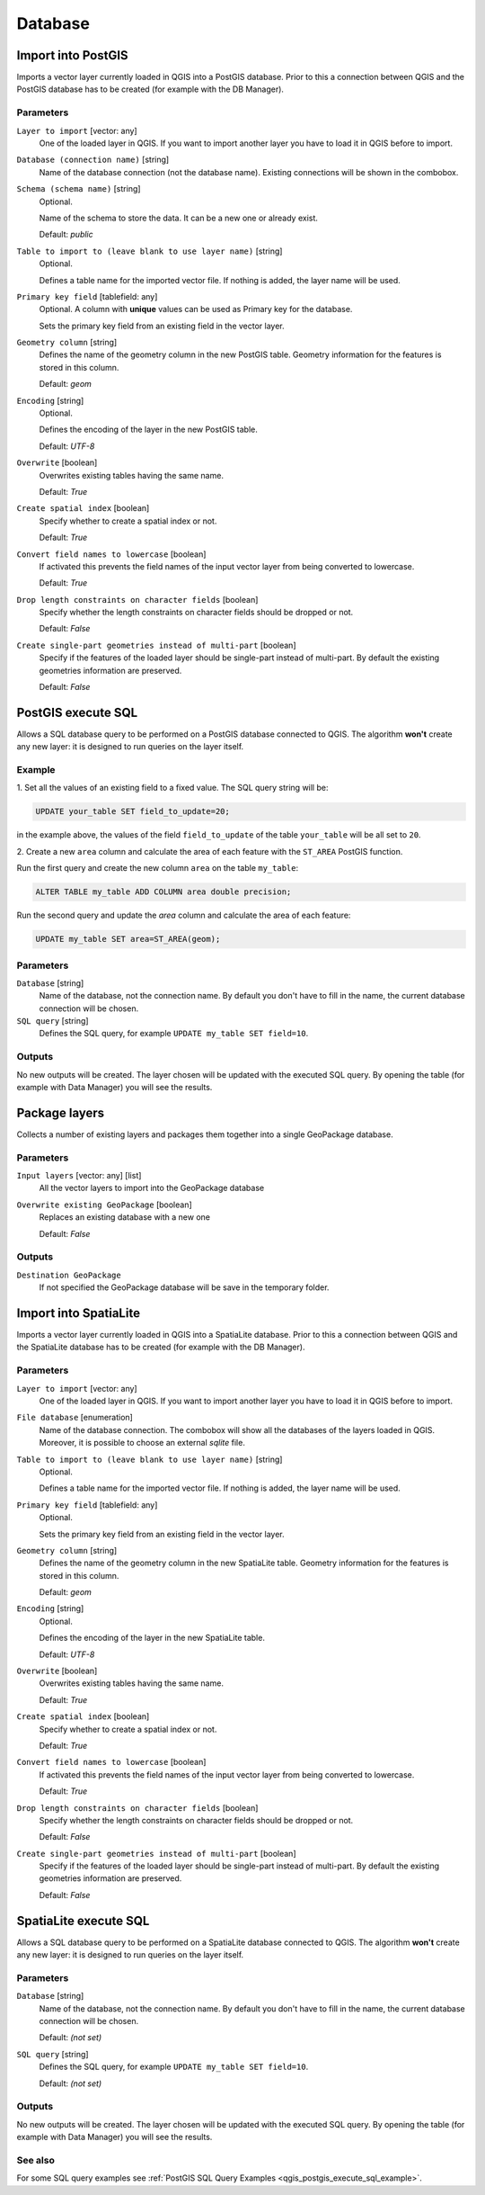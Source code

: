 .. only:: html

   |updatedisclaimer|

Database
========

.. only:: html

   .. contents::
      :local:
      :depth: 1

.. _qgisimportintopostgis:

Import into PostGIS
-------------------

Imports a vector layer currently loaded in QGIS into a PostGIS database.
Prior to this a connection between QGIS and the PostGIS database has to
be created (for example with the DB Manager).

Parameters
..........

``Layer to import`` [vector: any]
  One of the loaded layer in QGIS. If you want to import another layer you have
  to load it in QGIS before to import.

``Database (connection name)`` [string]
  Name of the database connection (not the database name). Existing connections
  will be shown in the combobox.

``Schema (schema name)`` [string]
  Optional.

  Name of the schema to store the data. It can be a new one or already exist.

  Default: *public*

``Table to import to (leave blank to use layer name)`` [string]
  Optional.

  Defines a table name for the imported vector file.
  If nothing is added, the layer name will be used.

``Primary key field`` [tablefield: any]
  Optional. A column with **unique** values can be used as Primary key for the
  database.

  Sets the primary key field from an existing field in the vector layer.

``Geometry column`` [string]
  Defines the name of the geometry column in the new PostGIS table.
  Geometry information for the features is stored in this column.

  Default: *geom*

``Encoding`` [string]
  Optional.

  Defines the encoding of the layer in the new PostGIS table.

  Default: *UTF-8*

``Overwrite`` [boolean]
  Overwrites existing tables having the same name.

  Default: *True*

``Create spatial index`` [boolean]
  Specify whether to create a spatial index or not.

  Default: *True*

``Convert field names to lowercase`` [boolean]
  If activated this prevents the field names of the input vector layer from
  being converted to lowercase.

  Default: *True*

``Drop length constraints on character fields`` [boolean]
  Specify whether the length constraints on character fields should be dropped
  or not.

  Default: *False*

``Create single-part geometries instead of multi-part`` [boolean]
  Specify if the features of the loaded layer should be single-part instead of
  multi-part.
  By default the existing geometries information are preserved.

  Default: *False*


.. _qgispostgisexecutesql:

PostGIS execute SQL
-------------------

Allows a SQL database query to be performed on a PostGIS database connected to QGIS.
The algorithm **won't** create any new layer: it is designed to run queries on
the layer itself.

.. _qgis_postgis_execute_sql_example:

Example
.......
1. Set all the values of an existing field to a fixed value. The SQL query string
will be:

.. code-block:: sql

  UPDATE your_table SET field_to_update=20;

in the example above, the values of the field ``field_to_update`` of the table
``your_table`` will be all set to ``20``.

2. Create a new ``area`` column and calculate the area of each feature with the
``ST_AREA`` PostGIS function.

Run the first query and create the new column ``area`` on the table ``my_table``:

.. code-block:: sql

  ALTER TABLE my_table ADD COLUMN area double precision;

Run the second query and update the `area` column and calculate the area of each
feature:

.. code-block:: sql

  UPDATE my_table SET area=ST_AREA(geom);


Parameters
..........

``Database`` [string]
  Name of the database, not the connection name.
  By default you don't have to fill in the name, the current database
  connection will be chosen.

``SQL query`` [string]
  Defines the SQL query, for example ``UPDATE my_table SET field=10``.


Outputs
.......
No new outputs will be created. The layer chosen will be updated with the executed
SQL query. By opening the table (for example with Data Manager) you will see
the results.


.. _qgispackage:

Package layers
--------------
Collects a number of existing layers and packages them together into a single
GeoPackage database.

Parameters
..........

``Input layers`` [vector: any] [list]
  All the vector layers to import into the GeoPackage database

``Overwrite existing GeoPackage`` [boolean]
  Replaces an existing database with a new one

  Default: *False*

Outputs
.......
``Destination GeoPackage``
  If not specified the GeoPackage database will be save in the temporary folder.


.. _qgisimportintospatialite:

Import into SpatiaLite
----------------------

Imports a vector layer currently loaded in QGIS into a SpatiaLite database.
Prior to this a connection between QGIS and the SpatiaLite database has to
be created (for example with the DB Manager).


Parameters
..........

``Layer to import`` [vector: any]
  One of the loaded layer in QGIS. If you want to import another layer you have
  to load it in QGIS before to import.

``File database`` [enumeration]
  Name of the database connection. The combobox will show all the databases of
  the layers loaded in QGIS. Moreover, it is possible to choose an external
  `sqlite` file.

``Table to import to (leave blank to use layer name)`` [string]
  Optional.

  Defines a table name for the imported vector file.
  If nothing is added, the layer name will be used.

``Primary key field`` [tablefield: any]
  Optional.

  Sets the primary key field from an existing field in the vector layer.

``Geometry column`` [string]
  Defines the name of the geometry column in the new SpatiaLite table.
  Geometry information for the features is stored in this column.

  Default: *geom*

``Encoding`` [string]
  Optional.

  Defines the encoding of the layer in the new SpatiaLite table.

  Default: *UTF-8*

``Overwrite`` [boolean]
  Overwrites existing tables having the same name.

  Default: *True*

``Create spatial index`` [boolean]
  Specify whether to create a spatial index or not.

  Default: *True*

``Convert field names to lowercase`` [boolean]
  If activated this prevents the field names of the input vector layer from
  being converted to lowercase.

  Default: *True*

``Drop length constraints on character fields`` [boolean]
  Specify whether the length constraints on character fields should be dropped
  or not.

  Default: *False*

``Create single-part geometries instead of multi-part`` [boolean]
  Specify if the features of the loaded layer should be single-part instead of
  multi-part.
  By default the existing geometries information are preserved.

  Default: *False*


.. _qgisspatialiteexecutesql:

SpatiaLite execute SQL
----------------------

Allows a SQL database query to be performed on a SpatiaLite database connected to QGIS.
The algorithm **won't** create any new layer: it is designed to run queries on
the layer itself.

Parameters
..........

``Database`` [string]
  Name of the database, not the connection name.
  By default you don't have to fill in the name, the current database
  connection will be chosen.

  Default: *(not set)*

``SQL query`` [string]
  Defines the SQL query, for example ``UPDATE my_table SET field=10``.

  Default: *(not set)*

Outputs
.......
No new outputs will be created. The layer chosen will be updated with the executed
SQL query. By opening the table (for example with Data Manager) you will see
the results.

See also
........
For some SQL query examples see :ref:`PostGIS SQL Query Examples <qgis_postgis_execute_sql_example>`.


.. Substitutions definitions - AVOID EDITING PAST THIS LINE
   This will be automatically updated by the find_set_subst.py script.
   If you need to create a new substitution manually,
   please add it also to the substitutions.txt file in the
   source folder.

.. |updatedisclaimer| replace:: :disclaimer:`Docs in progress for 'QGIS testing'. Visit http://docs.qgis.org/2.18 for QGIS 2.18 docs and translations.`

